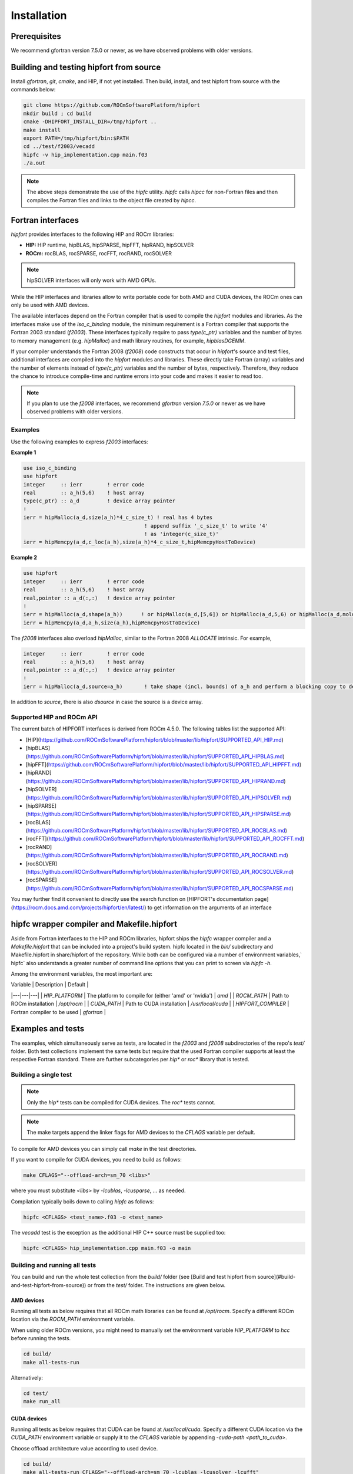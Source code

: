 .. meta::
  :description: Install rocDecode
  :keywords: install, rocDecode, AMD, ROCm


Installation
*********************************


Prerequisites
===============

We recommend gfortran version 7.5.0 or newer, as we have observed problems with older versions.

Building and testing hipfort from source
==========================================

Install `gfortran`, `git`, `cmake`, and HIP, if not yet installed. Then build, install, and test hipfort from source with the commands below:

.. code-block:: 

        git clone https://github.com/ROCmSoftwarePlatform/hipfort
        mkdir build ; cd build
        cmake -DHIPFORT_INSTALL_DIR=/tmp/hipfort ..
        make install
        export PATH=/tmp/hipfort/bin:$PATH
        cd ../test/f2003/vecadd
        hipfc -v hip_implementation.cpp main.f03
        ./a.out



.. note::
    
        The above steps demonstrate the use of the `hipfc` utility. `hipfc` calls `hipcc` for non-Fortran files and then compiles the Fortran files and links to the object file created by `hipcc`.

Fortran interfaces
===================

`hipfort` provides interfaces to the following HIP and ROCm libraries:

* **HIP:**   HIP runtime, hipBLAS, hipSPARSE, hipFFT, hipRAND, hipSOLVER
* **ROCm:** rocBLAS, rocSPARSE, rocFFT, rocRAND, rocSOLVER

.. note:: 

        hipSOLVER interfaces will only work with AMD GPUs.

While the HIP interfaces and libraries allow to write portable code for both AMD and CUDA devices, the ROCm ones can only be used with AMD devices.

The available interfaces depend on the Fortran compiler that is used to compile the `hipfort` modules and libraries. As the interfaces make use of the `iso_c_binding` module, the minimum requirement is a Fortran compiler that supports the Fortran 2003 standard (`f2003`). These interfaces typically require to pass `type(c_ptr)` variables and the number of bytes to memory management (e.g. `hipMalloc`) and math library routines, for example, `hipblasDGEMM`.

If your compiler understands the Fortran 2008 (`f2008`) code constructs that occur in `hipfort`'s source and test files, additional interfaces are compiled into the `hipfort` modules and libraries. 
These directly take Fortran (array) variables and the number of elements instead of `type(c_ptr)` variables and the number of bytes, respectively. Therefore, they reduce the chance to introduce compile-time and runtime errors into your code and makes it easier to read too.

.. note:: 

        If you plan to use the `f2008` interfaces, we recommend `gfortran` version `7.5.0` or newer as we have observed problems with older versions.

Examples
--------

Use the following examples to express `f2003` interfaces:

**Example 1**


.. code-block:: Fortran

    use iso_c_binding
    use hipfort
    integer     :: ierr        ! error code
    real        :: a_h(5,6)    ! host array
    type(c_ptr) :: a_d         ! device array pointer
    !
    ierr = hipMalloc(a_d,size(a_h)*4_c_size_t) ! real has 4 bytes
                                           ! append suffix '_c_size_t' to write '4' 
                                           ! as 'integer(c_size_t)'
    ierr = hipMemcpy(a_d,c_loc(a_h),size(a_h)*4_c_size_t,hipMemcpyHostToDevice)


**Example 2**

.. code-block:: Fortran

        use hipfort
        integer     :: ierr        ! error code
        real        :: a_h(5,6)    ! host array
        real,pointer :: a_d(:,:)   ! device array pointer
        !
        ierr = hipMalloc(a_d,shape(a_h))      ! or hipMalloc(a_d,[5,6]) or hipMalloc(a_d,5,6) or hipMalloc(a_d,mold=a_h)
        ierr = hipMemcpy(a_d,a_h,size(a_h),hipMemcpyHostToDevice)



.. note::

The `f2008` interfaces also overload `hipMalloc`, similar to the Fortran 2008 `ALLOCATE` intrinsic. For example,

.. code-block:: Fortran

        integer     :: ierr        ! error code
        real        :: a_h(5,6)    ! host array
        real,pointer :: a_d(:,:)   ! device array pointer
        !
        ierr = hipMalloc(a_d,source=a_h)       ! take shape (incl. bounds) of a_h and perform a blocking copy to device

In addition to `source`, there is also `dsource` in case the source is a device array.

Supported HIP and ROCm API
---------------------------

The current batch of HIPFORT interfaces is derived from ROCm 4.5.0. The following tables list the supported API:

* [HIP](https://github.com/ROCmSoftwarePlatform/hipfort/blob/master/lib/hipfort/SUPPORTED_API_HIP.md)
* [hipBLAS](https://github.com/ROCmSoftwarePlatform/hipfort/blob/master/lib/hipfort/SUPPORTED_API_HIPBLAS.md)
* [hipFFT](https://github.com/ROCmSoftwarePlatform/hipfort/blob/master/lib/hipfort/SUPPORTED_API_HIPFFT.md)
* [hipRAND](https://github.com/ROCmSoftwarePlatform/hipfort/blob/master/lib/hipfort/SUPPORTED_API_HIPRAND.md)
* [hipSOLVER](https://github.com/ROCmSoftwarePlatform/hipfort/blob/master/lib/hipfort/SUPPORTED_API_HIPSOLVER.md)
* [hipSPARSE](https://github.com/ROCmSoftwarePlatform/hipfort/blob/master/lib/hipfort/SUPPORTED_API_HIPSPARSE.md)
* [rocBLAS](https://github.com/ROCmSoftwarePlatform/hipfort/blob/master/lib/hipfort/SUPPORTED_API_ROCBLAS.md)
* [rocFFT](https://github.com/ROCmSoftwarePlatform/hipfort/blob/master/lib/hipfort/SUPPORTED_API_ROCFFT.md)
* [rocRAND](https://github.com/ROCmSoftwarePlatform/hipfort/blob/master/lib/hipfort/SUPPORTED_API_ROCRAND.md)
* [rocSOLVER](https://github.com/ROCmSoftwarePlatform/hipfort/blob/master/lib/hipfort/SUPPORTED_API_ROCSOLVER.md)
* [rocSPARSE](https://github.com/ROCmSoftwarePlatform/hipfort/blob/master/lib/hipfort/SUPPORTED_API_ROCSPARSE.md)

You may further find it convenient to directly use the search function on [HIPFORT's documentation page](https://rocm.docs.amd.com/projects/hipfort/en/latest/) to get information on the arguments of an interface

hipfc wrapper compiler and Makefile.hipfort
================================================

Aside from Fortran interfaces to the HIP and ROCm libraries, hipfort ships the `hipfc` wrapper compiler and a `Makefile.hipfort` that can be included into a project's build system. hipfc located in the `bin/` subdirectory and Makefile.hipfort in share/hipfort of the repository. While both can be configured via a number of environment variables,` hipfc` also understands a greater number of command line options that you can print to screen via `hipfc -h`.

Among the environment variables, the most important are:

| Variable | Description | Default |
|---|---|---|
| `HIP_PLATFORM` | The platform to compile for (either 'amd' or 'nvidia') | `amd` |
| `ROCM_PATH` | Path to ROCm installation | `/opt/rocm` |
| `CUDA_PATH` | Path to CUDA installation | `/usr/local/cuda` | 
| `HIPFORT_COMPILER` | Fortran compiler to be used | `gfortran` | 

Examples and tests
====================

The examples, which simultaneously serve as tests, are located in the `f2003` and `f2008` subdirectories of the repo's `test/` folder. Both test collections implement the same tests but require
that the used Fortran compiler supports at least the respective Fortran standard. There are further subcategories per `hip*` or `roc*` library that is tested.

Building a single test
-----------------------

.. note:: 

        Only the `hip*` tests can be compiled for CUDA devices. The `roc*` tests cannot. 

.. note::

        The make targets append the linker flags for AMD devices to the `CFLAGS` variable per default.


To compile for AMD devices you can simply call `make` in the test directories.

If you want to compile for CUDA devices, you need to build as follows:

.. code-block::

        make CFLAGS="--offload-arch=sm_70 <libs>"


where you must substitute `<libs>` by `-lcublas`, `-lcusparse`, ... as needed.

Compilation typically boils down to calling `hipfc` as follows:

.. code-block::

        hipfc <CFLAGS> <test_name>.f03 -o <test_name>


The `vecadd` test is the exception as the additional HIP C++ source must be supplied too:

.. code-block::

        hipfc <CFLAGS> hip_implementation.cpp main.f03 -o main


Building and running all tests
-------------------------------

You can build and run the whole test collection from the `build/` folder (see [Build and test hipfort from source](#build-and-test-hipfort-from-source)) or
from the `test/` folder. The instructions are given below.

AMD devices
############

Running all tests as below requires that all ROCm math libraries can be found at `/opt/rocm`. Specify a different ROCm location via the `ROCM_PATH` environment variable.

.. note::

When using older ROCm versions, you might need to manually set the environment variable `HIP_PLATFORM` to `hcc` before running the tests.

.. code-block::

        cd build/
        make all-tests-run


Alternatively:

.. code-block::

        cd test/
        make run_all


CUDA devices
##############

.. note::

Running all tests as below requires that CUDA can be found at `/usr/local/cuda`. Specify a different CUDA location via the `CUDA_PATH` environment variable or supply it to the `CFLAGS` variable by appending `-cuda-path <path_to_cuda>`. 

.. note::

Choose offload architecture value according to used device.

.. code-block::

        cd build/
        make all-tests-run CFLAGS="--offload-arch=sm_70 -lcublas -lcusolver -lcufft"


Alternatively:

.. code-block::

        cd test/
        make run_all CFLAGS="--offload-arch=sm_70 -lcublas -lcusolver -lcufft"


